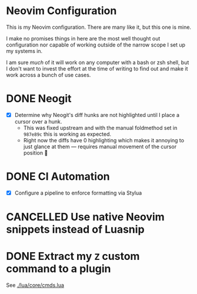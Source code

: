 #+FILETAGS: :neovim:dots:

* Neovim Configuration
This is my Neovim configuration. There are many like it, but this one is mine.

I make no promises things in here are the most well thought out configuration nor capable of
working outside of the narrow scope I set up my systems in.

I am sure /much/ of it will work on any computer with a bash or zsh shell, but I don't want to
invest the effort at the time of writing to find out and make it work across a bunch of use cases.


* DONE Neogit
SCHEDULED: <2024-02-23 Fri> DEADLINE: <2024-02-25 Sun>
- [X] Determine why Neogit's diff hunks are not highlighted until I place a cursor over a hunk.
  - This was fixed upstream and with the manual foldmethod set in ~987e89c~ this is working as
    expected.
  - Right now the diffs have 0 highlighting which makes it annoying to just glance at them —
    requires manual movement of the cursor position 🫤

* DONE CI Automation
SCHEDULED: <2024-03-04 Mon> DEADLINE: <2024-03-15 Fri>
- [X] Configure a pipeline to enforce formatting via Stylua

* CANCELLED Use native Neovim snippets instead of Luasnip
SCHEDULED: <2024-05-17 Fri> CLOSED: [2024-07-16 Tue 22:46]

* DONE Extract my ~Z~ custom command to a plugin
SCHEDULED: <2024-07-26 Fri> CLOSED: [2024-09-07 Sat 13:40]

See [[./lua/core/cmds.lua]]
